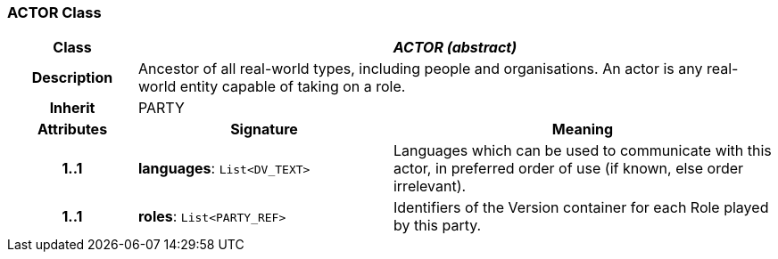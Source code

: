 === ACTOR Class

[cols="^1,2,3"]
|===
h|*Class*
2+^h|*_ACTOR (abstract)_*

h|*Description*
2+a|Ancestor of all real-world types, including people and organisations. An actor is any real-world entity capable of taking on a role.

h|*Inherit*
2+|PARTY

h|*Attributes*
^h|*Signature*
^h|*Meaning*

h|*1..1*
|*languages*: `List<DV_TEXT>`
a|Languages which can be used to communicate with this actor, in preferred order of use (if known, else order irrelevant).

h|*1..1*
|*roles*: `List<PARTY_REF>`
a|Identifiers of the Version container for each Role played by this party.
|===
